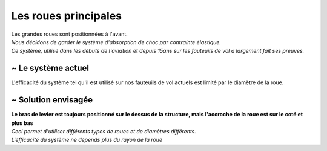 
Les roues principales
=====================

| Les grandes roues sont positionnées à l'avant.
| *Nous décidons de garder le système d'absorption de choc par contrainte élastique.*
| *Ce système, utilisé dans les débuts de l'aviation et depuis 15ans sur les fauteuils de vol a largement fait ses preuves.*


~ Le système actuel
-------------------

L'efficacité du système tel qu'il est utilisé sur nos fauteuils de vol actuels est limité par le diamètre de la roue.

.. image :: assets/img/suspension/actual_system_5.jpg
    :width: 40%
    :class: lightbox-mw

.. image :: assets/img/suspension/actual_system_6_R.JPG
    :width: 40%
    :class: lightbox-mw


~ Solution envisagée
--------------------
| **Le bras de levier est toujours positionné sur le dessus de la structure, mais l'accroche de la roue est sur le coté et plus bas**
| *Ceci permet d'utiliser différents types de roues et de diamètres différents.*
| *L'efficacité du système ne dépends plus du rayon de la roue*


